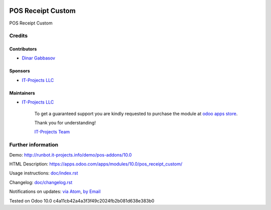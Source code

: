 .. image:: https://img.shields.io/badge/license-LGPL--3-blue.png
   :target: https://www.gnu.org/licenses/lgpl
   :alt: License: LGPL-3

====================
 POS Receipt Custom
====================

POS Receipt Custom

Credits
=======

Contributors
------------
* `Dinar Gabbasov <https://it-projects.info/team/GabbasovDinar>`__

Sponsors
--------
* `IT-Projects LLC <https://it-projects.info>`__

Maintainers
-----------
* `IT-Projects LLC <https://it-projects.info>`__

      To get a guaranteed support
      you are kindly requested to purchase the module 
      at `odoo apps store <https://apps.odoo.com/apps/modules/10.0/pos_receipt_custom/>`__.

      Thank you for understanding!

      `IT-Projects Team <https://www.it-projects.info/team>`__

Further information
===================

Demo: http://runbot.it-projects.info/demo/pos-addons/10.0

HTML Description: https://apps.odoo.com/apps/modules/10.0/pos_receipt_custom/

Usage instructions: `<doc/index.rst>`_

Changelog: `<doc/changelog.rst>`_

Notifications on updates: `via Atom <https://github.com/it-projects-llc/pos-addons/commits/10.0/pos_receipt_custom.atom>`_, `by Email <https://blogtrottr.com/?subscribe=https://github.com/it-projects-llc/pos-addons/commits/10.0/pos_receipt_custom.atom>`_

Tested on Odoo 10.0 c4a11cb42a4a3f3f49c2024fb2b081d638e383b0
